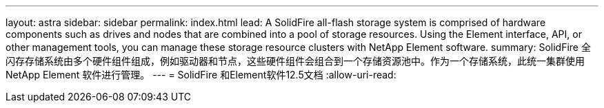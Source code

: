 ---
layout: astra 
sidebar: sidebar 
permalink: index.html 
lead: A SolidFire all-flash storage system is comprised of hardware components such as drives and nodes that are combined into a pool of storage resources. Using the Element interface, API, or other management tools, you can manage these storage resource clusters with NetApp Element software. 
summary: SolidFire 全闪存存储系统由多个硬件组件组成，例如驱动器和节点，这些硬件组件会组合到一个存储资源池中。作为一个存储系统，此统一集群使用 NetApp Element 软件进行管理。 
---
= SolidFire 和Element软件12.5文档
:allow-uri-read: 


